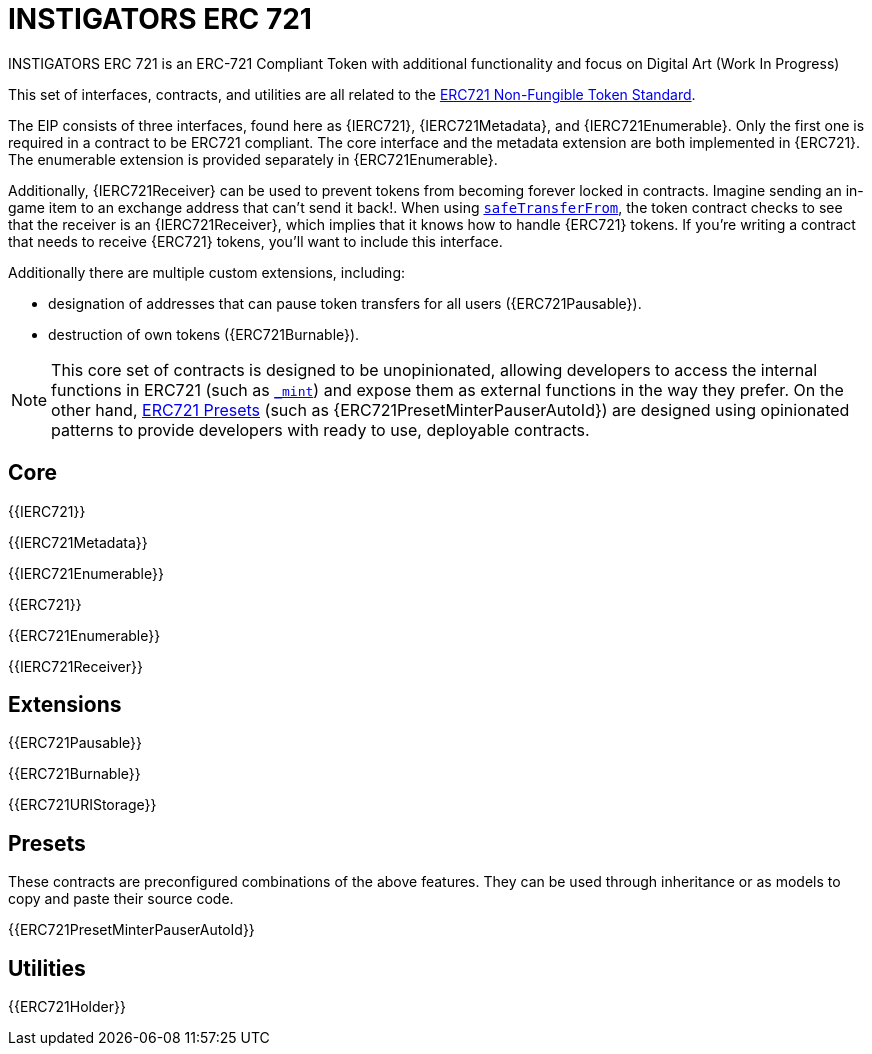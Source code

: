 = INSTIGATORS ERC 721

INSTIGATORS ERC 721 is an ERC-721 Compliant Token with additional functionality and focus on Digital Art (Work In Progress)

This set of interfaces, contracts, and utilities are all related to the https://eips.ethereum.org/EIPS/eip-721[ERC721 Non-Fungible Token Standard].

The EIP consists of three interfaces, found here as {IERC721}, {IERC721Metadata}, and {IERC721Enumerable}. Only the first one is required in a contract to be ERC721 compliant. The core interface and the metadata extension are both implemented in {ERC721}. The enumerable extension is provided separately in {ERC721Enumerable}.

Additionally, {IERC721Receiver} can be used to prevent tokens from becoming forever locked in contracts. Imagine sending an in-game item to an exchange address that can't send it back!. When using <<IERC721-safeTransferFrom,`safeTransferFrom`>>, the token contract checks to see that the receiver is an {IERC721Receiver}, which implies that it knows how to handle {ERC721} tokens. If you're writing a contract that needs to receive {ERC721} tokens, you'll want to include this interface.

Additionally there are multiple custom extensions, including:

* designation of addresses that can pause token transfers for all users ({ERC721Pausable}).
* destruction of own tokens ({ERC721Burnable}).

NOTE: This core set of contracts is designed to be unopinionated, allowing developers to access the internal functions in ERC721 (such as <<ERC721-_mint-address-uint256-,`_mint`>>) and expose them as external functions in the way they prefer. On the other hand, xref:ROOT:erc721.adoc#Presets[ERC721 Presets] (such as {ERC721PresetMinterPauserAutoId}) are designed using opinionated patterns to provide developers with ready to use, deployable contracts.


== Core

{{IERC721}}

{{IERC721Metadata}}

{{IERC721Enumerable}}

{{ERC721}}

{{ERC721Enumerable}}

{{IERC721Receiver}}

== Extensions

{{ERC721Pausable}}

{{ERC721Burnable}}

{{ERC721URIStorage}}

== Presets

These contracts are preconfigured combinations of the above features. They can be used through inheritance or as models to copy and paste their source code.

{{ERC721PresetMinterPauserAutoId}}

== Utilities

{{ERC721Holder}}
